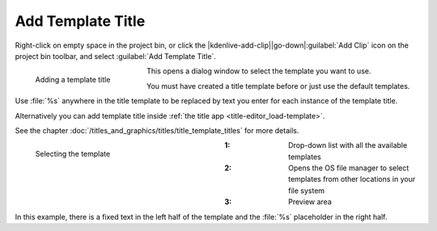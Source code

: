 .. meta::
   :description: Kdenlive Documentation - Project Bin - Add Template Title
   :keywords: KDE, Kdenlive, add clips, title clip, template title, editing, timeline, documentation, user manual, video editor, open source, free, learn, easy

.. metadata-placeholder

   :authors: - Annew (https://userbase.kde.org/User:Annew)
             - Claus Christensen
             - Yuri Chornoivan
             - Gallaecio (https://userbase.kde.org/User:Gallaecio)
             - Simon Eugster <simon.eu@gmail.com>
             - Ttguy (https://userbase.kde.org/User:Ttguy)
             - Jack (https://userbase.kde.org/User:Jack)
             - Roger (https://userbase.kde.org/User:Roger)
             - Carl Schwan <carl@carlschwan.eu>
             - Eugen Mohr
             - Tenzen (https://userbase.kde.org/User:Tenzen)
             - Bernd Jordan (https://discuss.kde.org/u/berndmj)

   :license: Creative Commons License SA 4.0

     

Add Template Title
==================

Right-click on empty space in the project bin, or click the |kdenlive-add-clip|\ |go-down|\ :guilabel:`Add Clip` icon on the project bin toolbar, and select :guilabel:`Add Template Title`.

.. figure:: /images/project_and_asset_management/project_bin_add_template_title.webp
   :width: 206px
   :figwidth: 206px
   :align: left

   Adding a template title

This opens a dialog window to select the template you want to use.

You must have created a title template before or just use the default templates.

Use :file:`%s` anywhere in the title template to be replaced by text you enter for each instance of the template title.

.. rst-class:: clear-both

Alternatively you can add template title inside :ref:`the title app <title-editor_load-template>`.

See the chapter :doc:`/titles_and_graphics/titles/title_template_titles` for more details.

.. figure:: /images/project_and_asset_management/project_bin_add_template_title_window.webp
   :width: 360px
   :figwidth: 360px
   :align: left

   Selecting the template

:1: Drop-down list with all the available templates

:2: Opens the OS file manager to select templates from other locations in your file system

:3: Preview area

.. rst-class:: clear-both

In this example, there is a fixed text in the left half of the template and the :file:`%s` placeholder in the right half.